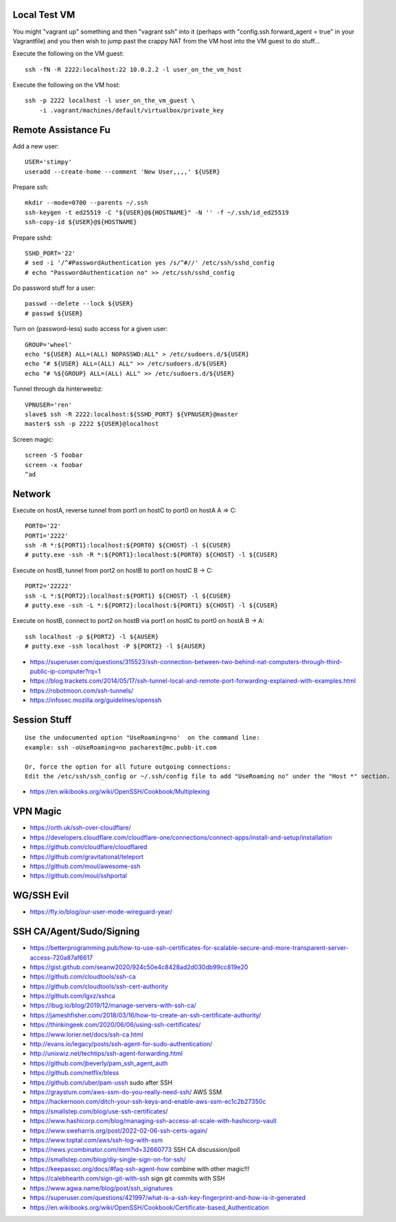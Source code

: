 Local Test VM
-------------

You might "vagrant up" something and then "vagrant ssh" into it (perhaps with
"config.ssh.forward_agent = true" in your Vagrantfile) and you then wish to
jump past the crappy NAT from the VM host into the VM guest to do stuff...

Execute the following on the VM guest::

    ssh -fN -R 2222:localhost:22 10.0.2.2 -l user_on_the_vm_host

Execute the following on the VM host::

    ssh -p 2222 localhost -l user_on_the_vm_guest \
        -i .vagrant/machines/default/virtualbox/private_key


Remote Assistance Fu
--------------------

Add a new user::

    USER='stimpy'
    useradd --create-home --comment 'New User,,,,' ${USER}

Prepare ssh::

    mkdir --mode=0700 --parents ~/.ssh
    ssh-keygen -t ed25519 -C "${USER}@${HOSTNAME}" -N '' -f ~/.ssh/id_ed25519
    ssh-copy-id ${USER}@${HOSTNAME}

Prepare sshd::

    SSHD_PORT='22'
    # sed -i '/^#PasswordAuthentication yes /s/^#//' /etc/ssh/sshd_config
    # echo "PasswordAuthentication no" >> /etc/ssh/sshd_config

Do password stuff for a user::

    passwd --delete --lock ${USER}
    # passwd ${USER}

Turn on (password-less) sudo access for a given user::

    GROUP='wheel'
    echo "${USER} ALL=(ALL) NOPASSWD:ALL" > /etc/sudoers.d/${USER}
    echo "# ${USER} ALL=(ALL) ALL" >> /etc/sudoers.d/${USER}
    echo "# %${GROUP} ALL=(ALL) ALL" >> /etc/sudoers.d/${USER}

Tunnel through da hinterweebz::

    VPNUSER='ren'
    slave$ ssh -R 2222:localhost:${SSHD_PORT} ${VPNUSER}@master
    master$ ssh -p 2222 ${USER}@localhost

Screen magic::

    screen -S foobar
    screen -x foobar
    ^ad


Network
-------

Execute on hostA, reverse tunnel from port1 on hostC to port0 on hostA
A => C::

    PORT0='22'
    PORT1='2222'
    ssh -R *:${PORT1}:localhost:${PORT0} ${CHOST} -l ${CUSER}
    # putty.exe -ssh -R *:${PORT1}:localhost:${PORT0} ${CHOST} -l ${CUSER}

Execute on hostB, tunnel from port2 on hostB to port1 on hostC
B -> C::

    PORT2='22222'
    ssh -L *:${PORT2}:localhost:${PORT1} ${CHOST} -l ${CUSER}
    # putty.exe -ssh -L *:${PORT2}:localhost:${PORT1} ${CHOST} -l ${CUSER}

Execute on hostB, connect to port2 on hostB via port1 on hostC to port0 on hostA
B -> A::

    ssh localhost -p ${PORT2} -l ${AUSER}
    # putty.exe -ssh localhost -P ${PORT2} -l ${AUSER}

* https://superuser.com/questions/315523/ssh-connection-between-two-behind-nat-computers-through-third-public-ip-computer?rq=1
* https://blog.trackets.com/2014/05/17/ssh-tunnel-local-and-remote-port-forwarding-explained-with-examples.html
* https://robotmoon.com/ssh-tunnels/
* https://infosec.mozilla.org/guidelines/openssh


Session Stuff
-------------

::

    Use the undocumented option "UseRoaming=no'  on the command line:
    example: ssh -oUseRoaming=no pacharest@mc.pubb-it.com

    Or, force the option for all future outgoing connections:
    Edit the /etc/ssh/ssh_config or ~/.ssh/config file to add "UseRoaming no" under the "Host *" section.

* https://en.wikibooks.org/wiki/OpenSSH/Cookbook/Multiplexing


VPN Magic
---------

* https://orth.uk/ssh-over-cloudflare/
* https://developers.cloudflare.com/cloudflare-one/connections/connect-apps/install-and-setup/installation
* https://github.com/cloudflare/cloudflared
* https://github.com/gravitational/teleport
* https://github.com/moul/awesome-ssh
* https://github.com/moul/sshportal


WG/SSH Evil
-----------

* https://fly.io/blog/our-user-mode-wireguard-year/


SSH CA/Agent/Sudo/Signing
-------------------------

* https://betterprogramming.pub/how-to-use-ssh-certificates-for-scalable-secure-and-more-transparent-server-access-720a87af6617
* https://gist.github.com/seanw2020/924c50e4c8428ad2d030db99cc819e20
* https://github.com/cloudtools/ssh-ca
* https://github.com/cloudtools/ssh-cert-authority
* https://github.com/lgxz/sshca
* https://ibug.io/blog/2019/12/manage-servers-with-ssh-ca/
* https://jameshfisher.com/2018/03/16/how-to-create-an-ssh-certificate-authority/
* https://thinkingeek.com/2020/06/06/using-ssh-certificates/
* https://www.lorier.net/docs/ssh-ca.html
* http://evans.io/legacy/posts/ssh-agent-for-sudo-authentication/
* http://unixwiz.net/techtips/ssh-agent-forwarding.html
* https://github.com/jbeverly/pam_ssh_agent_auth
* https://github.com/netflix/bless
* https://github.com/uber/pam-ussh  sudo after SSH
* https://graystum.com/aws-ssm-do-you-really-need-ssh/  AWS SSM
* https://hackernoon.com/ditch-your-ssh-keys-and-enable-aws-ssm-ec1c2b27350c
* https://smallstep.com/blog/use-ssh-certificates/
* https://www.hashicorp.com/blog/managing-ssh-access-at-scale-with-hashicorp-vault
* https://www.sweharris.org/post/2022-02-06-ssh-certs-again/
* https://www.toptal.com/aws/ssh-log-with-ssm
* https://news.ycombinator.com/item?id=32660773  SSH CA discussion/poll
* https://smallstep.com/blog/diy-single-sign-on-for-ssh/
* https://keepassxc.org/docs/#faq-ssh-agent-how  combine with other magic!!!
* https://calebhearth.com/sign-git-with-ssh  sign git commits with SSH
* https://www.agwa.name/blog/post/ssh_signatures
* https://superuser.com/questions/421997/what-is-a-ssh-key-fingerprint-and-how-is-it-generated
* https://en.wikibooks.org/wiki/OpenSSH/Cookbook/Certificate-based_Authentication
